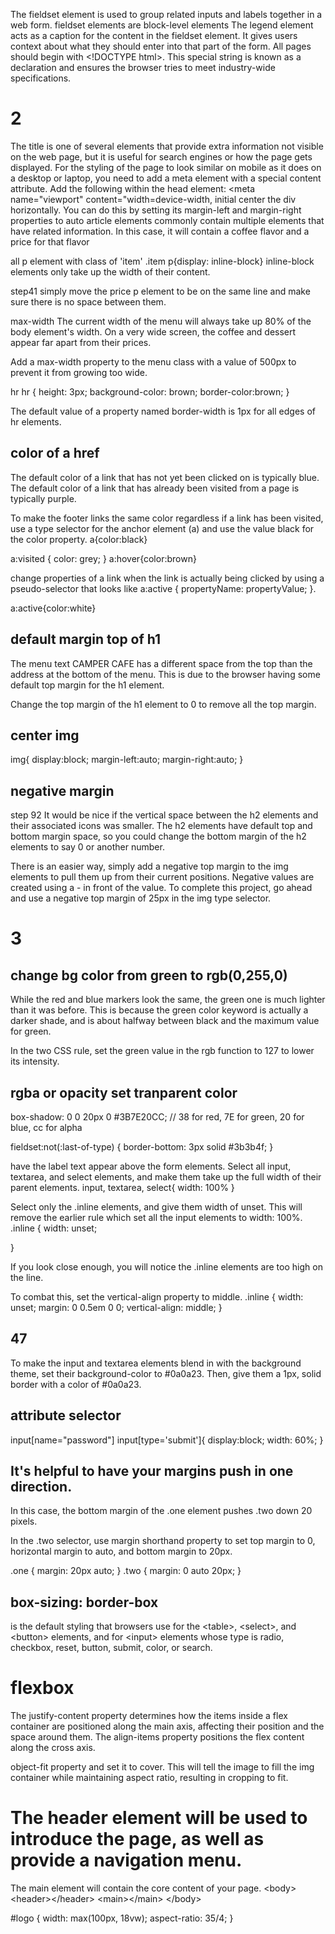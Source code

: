 The fieldset element is used to group related inputs and labels together in a web form. fieldset elements are block-level elements
The legend element acts as a caption for the content in the fieldset element. It gives users context about what they should enter into that part of the form.
All pages should begin with <!DOCTYPE html>. This special string is known as a declaration and ensures the browser tries to meet industry-wide specifications.

* 2
The title is one of several elements that provide extra information not visible on the web page, but it is useful for search engines or how the page gets displayed.
For the styling of the page to look similar on mobile as it does on a desktop or laptop, you need to add a meta element with a special content attribute.
Add the following within the head element:
<meta name="viewport" content="width=device-width, initial
center the div horizontally. You can do this by setting its margin-left and margin-right properties to auto
article elements commonly contain multiple elements that have related information. In this case, it will contain a coffee flavor and a price for that flavor

all p element with class of 'item'
.item p{display: inline-block}
inline-block elements only take up the width of their content.

step41
simply move the price p element to be on the same line and make sure there is no space between them.

max-width
The current width of the menu will always take up 80% of the body element's width. On a very wide screen, the coffee and dessert appear far apart from their prices.

Add a max-width property to the menu class with a value of 500px to prevent it from growing too wide.

hr
hr {
  height: 3px;
  background-color: brown;
  border-color:brown;
}

The default value of a property named border-width is 1px for all edges of hr elements.

** color of a href
The default color of a link that has not yet been clicked on is typically blue. The default color of a link that has already been visited from a page is typically purple.

To make the footer links the same color regardless if a link has been visited, use a type selector for the anchor element (a) and use the value black for the color property.
a{color:black}

a:visited {
  color: grey;
}
a:hover{color:brown}

 change properties of a link when the link is actually being clicked by using a pseudo-selector that looks like a:active { propertyName: propertyValue; }.

 a:active{color:white}

** default margin top of h1
 The menu text CAMPER CAFE has a different space from the top than the address at the bottom of the menu. This is due to the browser having some default top margin for the h1 element.

Change the top margin of the h1 element to 0 to remove all the top margin.
** center img
img{
  display:block;
  margin-left:auto;
  margin-right:auto;
  }
** negative margin
step 92
It would be nice if the vertical space between the h2 elements and their associated icons was smaller. The h2 elements have default top and bottom margin space, so you could change the bottom margin of the h2 elements to say 0 or another number.

There is an easier way, simply add a negative top margin to the img elements to pull them up from their current positions. Negative values are created using a - in front of the value. To complete this project, go ahead and use a negative top margin of 25px in the img type selector.
* 3
** change bg color from green to rgb(0,255,0)
While the red and blue markers look the same, the green one is much lighter than it was before. This is because the green color keyword is actually a darker shade, and is about halfway between black and the maximum value for green.

In the two CSS rule, set the green value in the rgb function to 127 to lower its intensity.

** rgba or opacity set tranparent color


box-shadow: 0 0 20px 0 #3B7E20CC; // 38 for red, 7E for green, 20 for blue, cc for alpha


fieldset:not(:last-of-type) {
  border-bottom: 3px solid #3b3b4f;
}


have the label text appear above the form elements.
Select all input, textarea, and select elements, and make them take up the full width of their parent elements.
input, textarea, select{
  width: 100%
}

Select only the .inline elements, and give them width of unset. This will remove the earlier rule which set all the input elements to width: 100%.
.inline {
width: unset;

}

If you look close enough, you will notice the .inline elements are too high on the line.

To combat this, set the vertical-align property to middle.
.inline {
  width: unset;
  margin: 0 0.5em 0 0;
  vertical-align: middle;
}
** 47
To make the input and textarea elements blend in with the background theme, set their background-color to #0a0a23. Then, give them a 1px, solid border with a color of #0a0a23.

** attribute selector
input[name="password"]
input[type='submit']{
  display:block;
  width: 60%;
}

** It's helpful to have your margins push in one direction.

In this case, the bottom margin of the .one element pushes .two down 20 pixels.

In the .two selector, use margin shorthand property to set top margin to 0, horizontal margin to auto, and bottom margin to 20px.

.one {
margin: 20px auto;
}
.two {
margin: 0 auto 20px;
}

** box-sizing: border-box
is the default styling that browsers use for the <table>, <select>, and <button> elements, and for <input> elements whose type is radio, checkbox, reset, button, submit, color, or search.
* flexbox
The justify-content property determines how the items inside a flex container are positioned along the main axis, affecting their position and the space around them.
The align-items property positions the flex content along the cross axis.

 object-fit property and set it to cover. This will tell the image to fill the img container while maintaining aspect ratio, resulting in cropping to fit.

* The header element will be used to introduce the page, as well as provide a navigation menu.
The main element will contain the core content of your page.
   <body>
    <header></header>
    <main></main>
  </body>

  #logo {
  width: max(100px, 18vw);
	aspect-ratio: 35/4;
    }

